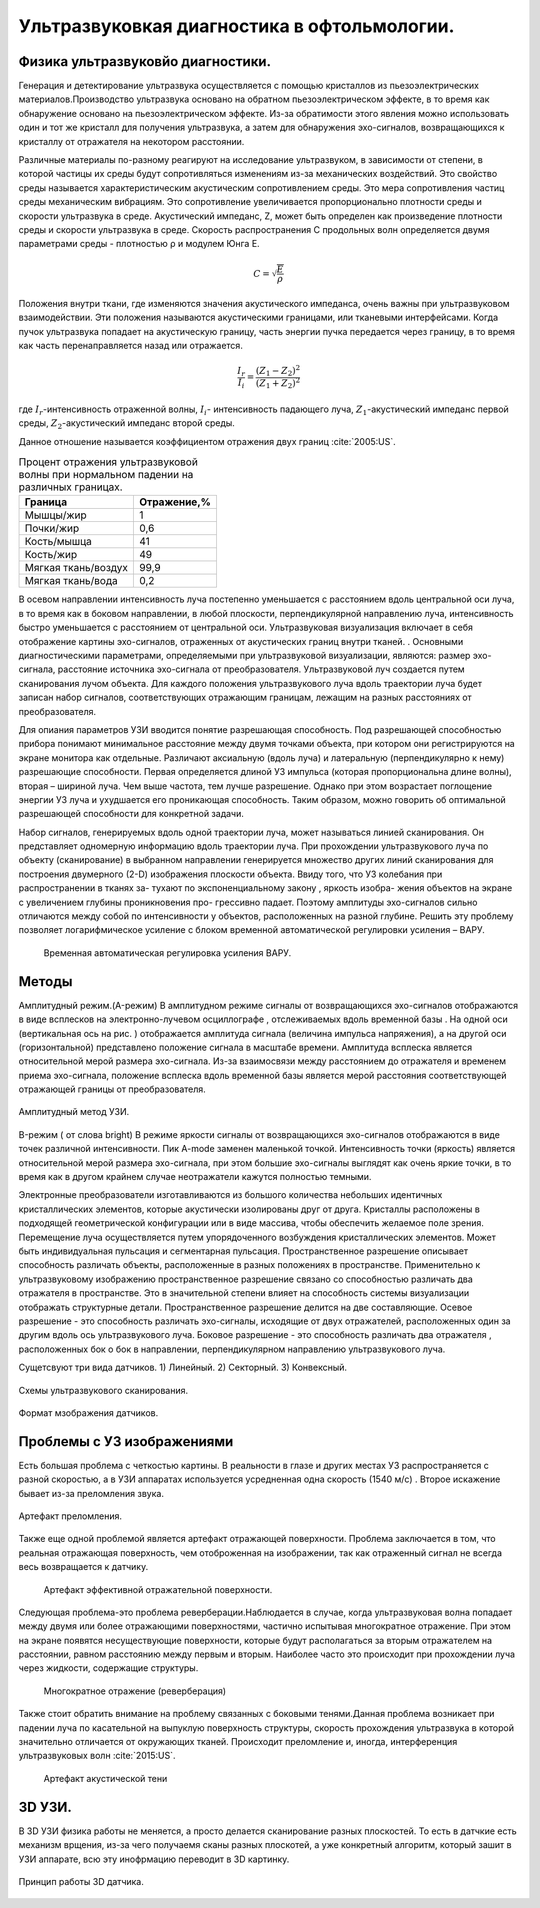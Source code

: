 .. _US1:

Ультразвуковкая диагностика в офтольмологии.
=============================================

Физика ультразвуковйо диагностики.
~~~~~~~~~~~~~~~~~~~~~~~~~~~~~~~~~~~

Генерация и детектирование ультразвука осуществляется с помощью кристаллов
из пьезоэлектрических материалов.Производство ультразвука основано на обратном пьезоэлектрическом эффекте, в то время как обнаружение основано на пьезоэлектрическом эффекте. Из-за
обратимости этого явления можно использовать один и тот же кристалл для получения
ультразвука, а затем для обнаружения эхо-сигналов, возвращающихся к кристаллу от отражателя на некотором расстоянии.

Различные материалы по-разному реагируют на исследование ультразвуком, в зависимости от
степени, в которой частицы их среды будут сопротивляться изменениям из-за механических воздействий.
Это свойство среды называется характеристическим акустическим сопротивлением
среды. Это мера сопротивления частиц среды механическим
вибрациям. Это сопротивление увеличивается пропорционально плотности среды и
скорости ультразвука в среде. Акустический импеданс, Z, может быть определен как
произведение плотности среды и скорости ультразвука в среде.
Скорость распространения С продольных волн определяется двумя
параметрами среды - плотностью ρ и модулем Юнга E.

.. math::

    С = \sqrt{\frac{E}{ρ}}

Положения внутри ткани, где изменяются значения акустического импеданса, очень
важны при ультразвуковом взаимодействии. Эти положения называются акустическими границами, или тканевыми интерфейсами.
Когда пучок ультразвука попадает на акустическую границу, часть
энергии пучка передается через границу, в то время как часть перенаправляется назад или
отражается. 

.. math::

   \frac{I_{r}}{I_{i}} = \frac{(Z_{1} - Z_{2})^2}{(Z_{1} + Z_{2})^2}


где :math:`I_{r}`-интенсивность отраженной волны,
:math:`I_{i}`- интенсивность падающего луча,
:math:`Z_{1}`-акустический импеданс первой среды,
:math:`Z_{2}`-акустический импеданс второй среды.

Данное отношение называется коэффициентом отражения двух границ :cite:`2005:US`.

.. table:: Процент отражения ультразвуковой волны при нормальном падении на различных границах.

 +-------------------+------------+
 | Граница           |Отражение,% | 
 +===================+============+
 |Мышцы/жир          |      1     |
 +-------------------+------------+
 |Почки/жир          |     0,6    |
 +-------------------+------------+
 |Кость/мышца        |     41     |
 +-------------------+------------+
 |Кость/жир          |     49     |
 +-------------------+------------+
 |Мягкая ткань/воздух|    99,9    |
 +-------------------+------------+
 |Мягкая ткань/вода  |    0,2     |
 +-------------------+------------+


В осевом направлении интенсивность
луча постепенно уменьшается с расстоянием вдоль центральной оси луча, в то время
как в боковом направлении, в любой плоскости, перпендикулярной направлению луча, интенсивность быстро уменьшается
с расстоянием от центральной оси.
Ультразвуковая визуализация включает в себя отображение картины эхо-сигналов, отраженных от
акустических границ внутри тканей. . Основными диагностическими параметрами, определяемыми при ультразвуковой визуализации, являются:
размер эхо-сигнала,
расстояние источника эхо-сигнала от преобразователя.
Ультразвуковой луч создается путем сканирования лучом объекта. Для каждого
положения ультразвукового луча вдоль траектории луча будет записан набор сигналов,
соответствующих отражающим границам, лежащим на разных расстояниях от преобразователя.

Для опиания параметров УЗИ вводится понятие разрешающая способность.
Под разрешающей способностью прибора понимают минимальное
расстояние между двумя точками объекта, при котором они
регистрируются на экране монитора как отдельные. Различают аксиальную
(вдоль луча) и латеральную (перпендикулярно к нему) разрешающие
способности. Первая определяется длиной УЗ импульса (которая
пропорциональна длине волны), вторая – шириной луча. Чем выше
частота, тем лучше разрешение. Однако при этом возрастает поглощение
энергии УЗ луча и ухудшается его проникающая способность. Таким
образом, можно говорить об оптимальной разрешающей способности для
конкретной задачи.

Набор сигналов, генерируемых вдоль одной траектории луча, может называться линией сканирования. Он
представляет одномерную информацию вдоль траектории луча. При
прохождении ультразвукового луча по объекту (сканирование) в выбранном направлении генерируется множество других
линий сканирования для построения двумерного (2-D) изображения плоскости объекта.
Ввиду того, что УЗ колебания при распространении в тканях за-
тухают по экспоненциальному закону , яркость изобра-
жения объектов на экране с увеличением глубины проникновения про-
грессивно падает. Поэтому амплитуды эхо-сигналов сильно
отличаются между собой по интенсивности у объектов, расположенных
на разной глубине. Решить эту проблему позволяет логарифмическое
усиление с блоком временной автоматической регулировки усиления –
ВАРУ.
 
 .. figure:: images/LogUsilenie.png
    :scale: 75 %
    :align: center
    :alt: LogUsilenie

    Временная автоматическая регулировка усиления ВАРУ.


Методы
~~~~~~~
Амплитудный режим.(A-режим)
В амплитудном режиме сигналы от возвращающихся эхо-сигналов отображаются в виде
всплесков на электронно-лучевом осциллографе , отслеживаемых вдоль временной базы . На
одной оси (вертикальная ось на рис. ) отображается амплитуда сигнала (величина
импульса напряжения), а на другой оси (горизонтальной) представлено положение сигнала в
масштабе времени.
Амплитуда всплеска является относительной мерой размера эхо-сигнала. Из-за
взаимосвязи между расстоянием до отражателя и временем приема эхо-сигнала,
положение всплеска вдоль временной базы является мерой расстояния соответствующей
отражающей границы от преобразователя.

.. figure:: images/Arejim.png
    :scale: 75 %
    :align: center
    :alt: Arejim

    Амплитудный метод УЗИ.


B-режим ( от слова bright)
В режиме яркости сигналы от возвращающихся эхо-сигналов отображаются в виде точек различной
интенсивности. Пик A-mode заменен маленькой точкой.
Интенсивность точки (яркость) является относительной мерой размера
эхо-сигнала, при этом большие эхо-сигналы выглядят как очень яркие точки, в то время как в 
другом крайнем случае неотражатели кажутся полностью темными.

Электронные преобразователи изготавливаются из большого количества небольших идентичных кристаллических 
элементов, которые акустически изолированы друг от друга. Кристаллы расположены в подходящей геометрической 
конфигурации или в виде массива, чтобы обеспечить желаемое поле зрения. Перемещение луча осуществляется путем 
упорядоченного возбуждения кристаллических элементов. Может быть индивидуальная пульсация и сегментарная пульсация.
Пространственное разрешение описывает способность различать объекты, расположенные в
разных положениях в пространстве. Применительно к ультразвуковому изображению пространственное разрешение
связано со способностью различать два отражателя в пространстве. Это в
значительной степени влияет на способность системы визуализации отображать структурные детали. Пространственное
разрешение делится на две составляющие. Осевое разрешение - это способность
различать эхо-сигналы, исходящие от двух отражателей, расположенных один за другим вдоль
ось ультразвукового луча. Боковое разрешение - это способность различать два отражателя
, расположенных бок о бок в направлении, перпендикулярном направлению ультразвукового луча.

Сущетсвуют три вида датчиков.
1) Линейный. 
2) Секторный.
3) Конвексный.

.. figure:: images/Dtachiki1.png
    :scale: 75 %
    :align: center
    :alt: Datchiki1

    Схемы ультразвукового сканирования.


.. figure:: images/Datchiki2.png
    :scale: 75 %
    :align: center
    :alt: Dtachiki2

    Формат мзображения датчиков.

Проблемы с УЗ изображениями 
~~~~~~~~~~~~~~~~~~~~~~~~~~~~~~
Есть большая проблема с четкостью картины. В реальности в глазе и других местах УЗ распространяется с разной скоростью, 
а в УЗИ аппаратах используется усредненная одна скорость (1540 м/с) . Второе искажение бывает из-за преломления
звука.

.. figure:: images/Prelomlenie.png
    :scale: 75 %
    :align: center
    :alt: Prelomlenie

    Артефакт преломления.

Также еще одной проблемой является артефакт отражающей поверхности.
Проблема заключается в том, что реальная отражающая поверхность, чем отоброженная на изображении, так как отраженный сигнал
не всегда весь возвращается к датчику.

 .. figure:: images/Otrajenie.png
    :scale: 75 %
    :align: center
    :alt: Otrajenie

    Артефакт эффективной отражательной поверхности.

Следующая проблема-это проблема реверберации.Наблюдается в случае, когда ультразвуковая
волна попадает между двумя или более отражающими
поверхностями, частично испытывая многократное отражение. 
При этом на экране появятся несуществующие поверхности, 
которые будут располагаться за вторым отражателем на
расстоянии, равном расстоянию между первым и вторым. 
Наиболее часто это происходит при прохождении луча через
жидкости, содержащие структуры.

 .. figure:: images/Reverberacia.png
    :scale: 75 %
    :align: center
    :alt: Reverberacia

    Многократное отражение (реверберация) 


Также стоит обратить внимание на проблему связанных с боковыми тенями.Данная проблема возникает при падении луча по
касательной на выпуклую поверхность структуры, скорость
прохождения ультразвука в которой значительно отличается от
окружающих тканей. Происходит преломление и, иногда, 
интерференция ультразвуковых волн :cite:`2015:US`.

 .. figure:: images/Bokovieteni.png
    :scale: 75 %
    :align: center
    :alt: Bokovieteni

    Артефакт акустической тени

3D УЗИ.
~~~~~~~~~~~~
 

В 3D УЗИ физика работы не меняется, а просто делается сканирование разных плоскостей. То есть в датчкие есть механизм врщения, из-за чего
получаемя сканы разных плоскотей, а уже конкретный алгоритм, который зашит в УЗИ аппарате, всю эту инофрмацию переводит в 3D картинку.

.. figure:: images/3D.png
    :scale: 75 %
    :align: center
    :alt: Otrajenie

    Принцип работы 3D датчика.

.. bibliography::    











